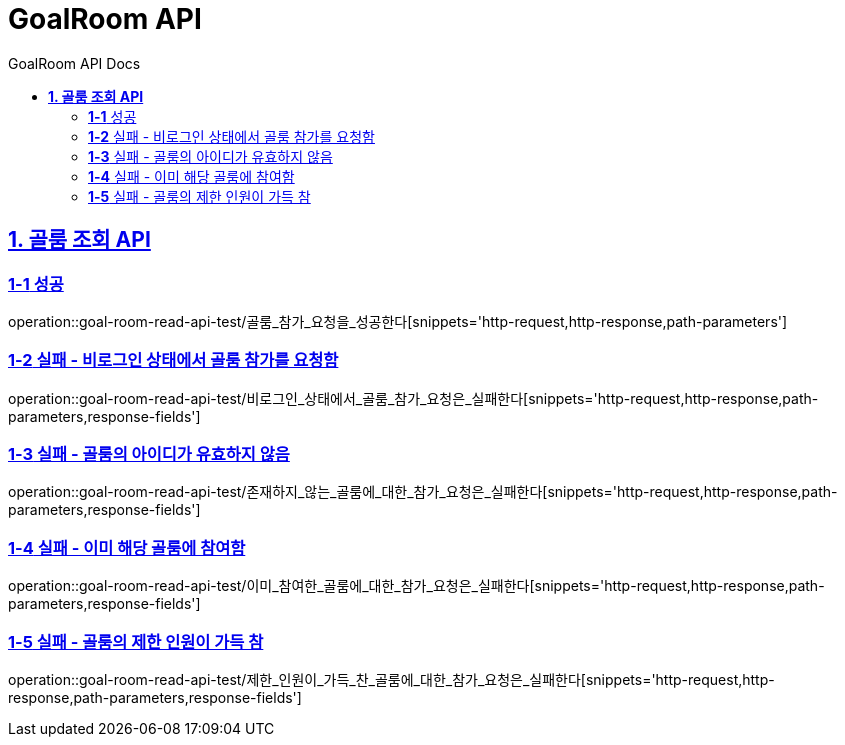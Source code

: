 = GoalRoom API
:doctype: book
:icons: font
:source-highlighter: highlightjs
:toc: left
:toc-title: GoalRoom API Docs
:toclevels: 2
:sectlinks:
ifndef::snippets[]
:snippets: ../../../build/generated-snippets
endif::[]
ifndef::page[]
:page: src/docs/asciidoc
endif::[]


[[골룸조회-API]]
== *1. 골룸 조회 API*

=== *1-1* 성공

operation::goal-room-read-api-test/골룸_참가_요청을_성공한다[snippets='http-request,http-response,path-parameters']

=== *1-2* 실패 - 비로그인 상태에서 골룸 참가를 요청함

operation::goal-room-read-api-test/비로그인_상태에서_골룸_참가_요청은_실패한다[snippets='http-request,http-response,path-parameters,response-fields']

=== *1-3* 실패 - 골룸의 아이디가 유효하지 않음

operation::goal-room-read-api-test/존재하지_않는_골룸에_대한_참가_요청은_실패한다[snippets='http-request,http-response,path-parameters,response-fields']

=== *1-4* 실패 - 이미 해당 골룸에 참여함

operation::goal-room-read-api-test/이미_참여한_골룸에_대한_참가_요청은_실패한다[snippets='http-request,http-response,path-parameters,response-fields']

=== *1-5* 실패 - 골룸의 제한 인원이 가득 참

operation::goal-room-read-api-test/제한_인원이_가득_찬_골룸에_대한_참가_요청은_실패한다[snippets='http-request,http-response,path-parameters,response-fields']